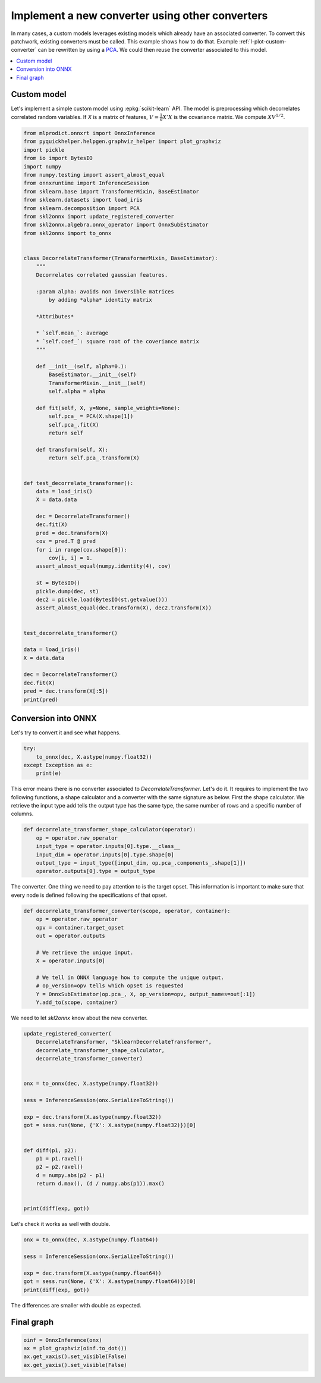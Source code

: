 
.. DO NOT EDIT.
.. THIS FILE WAS AUTOMATICALLY GENERATED BY SPHINX-GALLERY.
.. TO MAKE CHANGES, EDIT THE SOURCE PYTHON FILE:
.. "auto_tutorial\plot_kcustom_converter_wrapper.py"
.. LINE NUMBERS ARE GIVEN BELOW.

.. only:: html

    .. note::
        :class: sphx-glr-download-link-note

        Click :ref:`here <sphx_glr_download_auto_tutorial_plot_kcustom_converter_wrapper.py>`
        to download the full example code or to run this example in your browser via Binder

.. rst-class:: sphx-glr-example-title

.. _sphx_glr_auto_tutorial_plot_kcustom_converter_wrapper.py:


.. _l-plot-custom-converter-wrapper:

Implement a new converter using other converters
================================================

.. index:: custom converter

In many cases, a custom models leverages existing models
which already have an associated converter. To convert this
patchwork, existing converters must be called. This example
shows how to do that. Example :ref:`l-plot-custom-converter`
can be rewritten by using a `PCA <https://scikit-learn.org/
stable/modules/generated/sklearn.decomposition.PCA.html>`_.
We could then reuse the converter associated to this model.

.. contents::
    :local:

Custom model
++++++++++++

Let's implement a simple custom model using
:epkg:`scikit-learn` API. The model is preprocessing
which decorrelates correlated random variables.
If *X* is a matrix of features, :math:`V=\frac{1}{n}X'X`
is the covariance matrix. We compute :math:`X V^{1/2}`.

.. GENERATED FROM PYTHON SOURCE LINES 31-102

.. code-block:: default

    from mlprodict.onnxrt import OnnxInference
    from pyquickhelper.helpgen.graphviz_helper import plot_graphviz
    import pickle
    from io import BytesIO
    import numpy
    from numpy.testing import assert_almost_equal
    from onnxruntime import InferenceSession
    from sklearn.base import TransformerMixin, BaseEstimator
    from sklearn.datasets import load_iris
    from sklearn.decomposition import PCA
    from skl2onnx import update_registered_converter
    from skl2onnx.algebra.onnx_operator import OnnxSubEstimator
    from skl2onnx import to_onnx


    class DecorrelateTransformer(TransformerMixin, BaseEstimator):
        """
        Decorrelates correlated gaussian features.

        :param alpha: avoids non inversible matrices
            by adding *alpha* identity matrix

        *Attributes*

        * `self.mean_`: average
        * `self.coef_`: square root of the coveriance matrix
        """

        def __init__(self, alpha=0.):
            BaseEstimator.__init__(self)
            TransformerMixin.__init__(self)
            self.alpha = alpha

        def fit(self, X, y=None, sample_weights=None):
            self.pca_ = PCA(X.shape[1])
            self.pca_.fit(X)
            return self

        def transform(self, X):
            return self.pca_.transform(X)


    def test_decorrelate_transformer():
        data = load_iris()
        X = data.data

        dec = DecorrelateTransformer()
        dec.fit(X)
        pred = dec.transform(X)
        cov = pred.T @ pred
        for i in range(cov.shape[0]):
            cov[i, i] = 1.
        assert_almost_equal(numpy.identity(4), cov)

        st = BytesIO()
        pickle.dump(dec, st)
        dec2 = pickle.load(BytesIO(st.getvalue()))
        assert_almost_equal(dec.transform(X), dec2.transform(X))


    test_decorrelate_transformer()

    data = load_iris()
    X = data.data

    dec = DecorrelateTransformer()
    dec.fit(X)
    pred = dec.transform(X[:5])
    print(pred)






.. rst-class:: sphx-glr-script-out

 Out:

 .. code-block:: none

    [[-2.68412563e+00  3.19397247e-01 -2.79148276e-02 -2.26243707e-03]
     [-2.71414169e+00 -1.77001225e-01 -2.10464272e-01 -9.90265503e-02]
     [-2.88899057e+00 -1.44949426e-01  1.79002563e-02 -1.99683897e-02]
     [-2.74534286e+00 -3.18298979e-01  3.15593736e-02  7.55758166e-02]
     [-2.72871654e+00  3.26754513e-01  9.00792406e-02  6.12585926e-02]]




.. GENERATED FROM PYTHON SOURCE LINES 103-107

Conversion into ONNX
++++++++++++++++++++

Let's try to convert it and see what happens.

.. GENERATED FROM PYTHON SOURCE LINES 107-114

.. code-block:: default



    try:
        to_onnx(dec, X.astype(numpy.float32))
    except Exception as e:
        print(e)





.. rst-class:: sphx-glr-script-out

 Out:

 .. code-block:: none

    Unable to find a shape calculator for type '<class '__main__.DecorrelateTransformer'>'.
    It usually means the pipeline being converted contains a
    transformer or a predictor with no corresponding converter
    implemented in sklearn-onnx. If the converted is implemented
    in another library, you need to register
    the converted so that it can be used by sklearn-onnx (function
    update_registered_converter). If the model is not yet covered
    by sklearn-onnx, you may raise an issue to
    https://github.com/onnx/sklearn-onnx/issues
    to get the converter implemented or even contribute to the
    project. If the model is a custom model, a new converter must
    be implemented. Examples can be found in the gallery.





.. GENERATED FROM PYTHON SOURCE LINES 115-123

This error means there is no converter associated
to *DecorrelateTransformer*. Let's do it.
It requires to implement the two following
functions, a shape calculator and a converter
with the same signature as below.
First the shape calculator. We retrieve the input type
add tells the output type has the same type,
the same number of rows and a specific number of columns.

.. GENERATED FROM PYTHON SOURCE LINES 123-133

.. code-block:: default



    def decorrelate_transformer_shape_calculator(operator):
        op = operator.raw_operator
        input_type = operator.inputs[0].type.__class__
        input_dim = operator.inputs[0].type.shape[0]
        output_type = input_type([input_dim, op.pca_.components_.shape[1]])
        operator.outputs[0].type = output_type









.. GENERATED FROM PYTHON SOURCE LINES 134-138

The converter. One thing we need to pay attention to
is the target opset. This information is important
to make sure that every node is defined following the
specifications of that opset.

.. GENERATED FROM PYTHON SOURCE LINES 138-154

.. code-block:: default



    def decorrelate_transformer_converter(scope, operator, container):
        op = operator.raw_operator
        opv = container.target_opset
        out = operator.outputs

        # We retrieve the unique input.
        X = operator.inputs[0]

        # We tell in ONNX language how to compute the unique output.
        # op_version=opv tells which opset is requested
        Y = OnnxSubEstimator(op.pca_, X, op_version=opv, output_names=out[:1])
        Y.add_to(scope, container)









.. GENERATED FROM PYTHON SOURCE LINES 155-156

We need to let *skl2onnx* know about the new converter.

.. GENERATED FROM PYTHON SOURCE LINES 156-181

.. code-block:: default



    update_registered_converter(
        DecorrelateTransformer, "SklearnDecorrelateTransformer",
        decorrelate_transformer_shape_calculator,
        decorrelate_transformer_converter)


    onx = to_onnx(dec, X.astype(numpy.float32))

    sess = InferenceSession(onx.SerializeToString())

    exp = dec.transform(X.astype(numpy.float32))
    got = sess.run(None, {'X': X.astype(numpy.float32)})[0]


    def diff(p1, p2):
        p1 = p1.ravel()
        p2 = p2.ravel()
        d = numpy.abs(p2 - p1)
        return d.max(), (d / numpy.abs(p1)).max()


    print(diff(exp, got))





.. rst-class:: sphx-glr-script-out

 Out:

 .. code-block:: none

    (3.56012595403854e-07, 0.0003158352661955726)




.. GENERATED FROM PYTHON SOURCE LINES 182-183

Let's check it works as well with double.

.. GENERATED FROM PYTHON SOURCE LINES 183-192

.. code-block:: default


    onx = to_onnx(dec, X.astype(numpy.float64))

    sess = InferenceSession(onx.SerializeToString())

    exp = dec.transform(X.astype(numpy.float64))
    got = sess.run(None, {'X': X.astype(numpy.float64)})[0]
    print(diff(exp, got))





.. rst-class:: sphx-glr-script-out

 Out:

 .. code-block:: none

    (0.0, 0.0)




.. GENERATED FROM PYTHON SOURCE LINES 193-194

The differences are smaller with double as expected.

.. GENERATED FROM PYTHON SOURCE LINES 197-199

Final graph
+++++++++++

.. GENERATED FROM PYTHON SOURCE LINES 199-204

.. code-block:: default


    oinf = OnnxInference(onx)
    ax = plot_graphviz(oinf.to_dot())
    ax.get_xaxis().set_visible(False)
    ax.get_yaxis().set_visible(False)



.. image-sg:: /auto_tutorial/images/sphx_glr_plot_kcustom_converter_wrapper_001.png
   :alt: plot kcustom converter wrapper
   :srcset: /auto_tutorial/images/sphx_glr_plot_kcustom_converter_wrapper_001.png
   :class: sphx-glr-single-img






.. rst-class:: sphx-glr-timing

   **Total running time of the script:** ( 0 minutes  0.491 seconds)


.. _sphx_glr_download_auto_tutorial_plot_kcustom_converter_wrapper.py:


.. only :: html

 .. container:: sphx-glr-footer
    :class: sphx-glr-footer-example


  .. container:: binder-badge

    .. image:: images/binder_badge_logo.svg
      :target: https://mybinder.org/v2/gh/onnx/onnx.ai/sklearn-onnx//master?filepath=auto_examples/auto_tutorial/plot_kcustom_converter_wrapper.ipynb
      :alt: Launch binder
      :width: 150 px


  .. container:: sphx-glr-download sphx-glr-download-python

     :download:`Download Python source code: plot_kcustom_converter_wrapper.py <plot_kcustom_converter_wrapper.py>`



  .. container:: sphx-glr-download sphx-glr-download-jupyter

     :download:`Download Jupyter notebook: plot_kcustom_converter_wrapper.ipynb <plot_kcustom_converter_wrapper.ipynb>`


.. only:: html

 .. rst-class:: sphx-glr-signature

    `Gallery generated by Sphinx-Gallery <https://sphinx-gallery.github.io>`_

